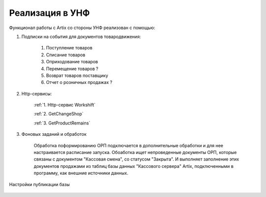 Реализация в УНФ
================

Функционал работы с Artix со стороны УНФ реализован с помощью:

#. Подписки на события для документов товародвижения:

     #) Поступление товаров 
     #) Списание товаров 
     #) Оприходование товаров 
     #) Перемещение товаров ?
     #) Возврат товаров поставщику
     #) Отчет о розничных продажах ?
     
#. Http-сервисы:
     
     
     :ref:`1. Http-сервис Workshift`

     :ref:`2. GetChangeShop`

     :ref:`3. GetProductRemains`


#. Фоновых заданий и обработок

     Обработка поформированию ОРП подключается в дополнительные обработки и для нее настраивается расписание запуска.
     Обоаботка ищет непроведенные документы ОРП, которые связаны с документом "Кассовая смена", со статусом "Закрыта". 
     И выполняет заполнение этих документов продажами из таблиц базы данных "Кассового сервера" Artix, подключенными в программу, как
     внешние источники данных.

Настройки публикации базы

.. figure:: images/web.png


.. :doc:`http1`     